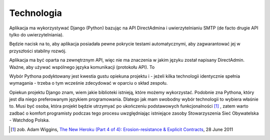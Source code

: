 Technologia
###########

Aplikacja ma wykorzystywać Django (Python) bazując na API DirectAdmina i uwierzytelnianiu SMTP (de facto drugie API tylko do uwierzytelniania).

Będzie nacisk na to, aby aplikacja posiadała pewne pokrycie testami automatycznymi, aby zagwarantować jej w przyszłości stabilny rozwój.

Aplikacja ma być oparta na zewnętrznym API, więc nie ma znaczenia w jakim języku został napisany DirectAdmin. Ważne, aby używać wspólnego języka komunikacji (protokołu API). To

Wybór Pythona podyktowany jest kwestia gustu opiekuna projektu i - jeżeli kilka technologii identycznie spełnia wymagania - trzeba o tym wcześnie zdecydować w oparciu o skład zespołu.

Opiekun projektu Django znam, wiem jakie biblioteki istnieją, które możemy wykorzystać. Podobnie zna Pythona, który jest dla niego preferowanym językiem programowania. Dlatego jak mam swobodny wybór technologii to wybiera właśnie to. Musi być osoba, która projekt będzie utrzymyać po ukończeniu podstawowych funkcjonalności [1]_ , zatem warto zadbać o komfort programisty podczas tego procesu uwzględniając istniejące zasoby Stowarzyszenia Sieć Obywatelska - Watchdog Polska.

.. [1] zob. Adam Wiggins, `The New Heroku (Part 4 of 4): Erosion-resistance & Explicit Contracts <https://blog.heroku.com/the_new_heroku_4_erosion_resistance_explicit_contracts>`_, 28 June 2011
